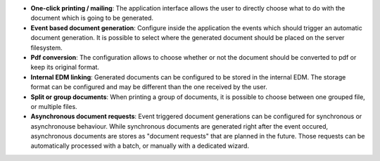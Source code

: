 - **One-click printing / mailing**: The application interface allows the user
  to directly choose what to do with the document which is going to be
  generated.

- **Event based document generation**: Configure inside the application the
  events which should trigger an automatic document generation. It is possible
  to select where the generated document should be placed on the server
  filesystem.

- **Pdf conversion**: The configuration allows to choose whether or not the
  document should be converted to pdf or keep its original format.

- **Internal EDM linking**: Generated documents can be configured to be stored
  in the internal EDM. The storage format can be configured and may be
  different than the one received by the user.

- **Split or group documents**: When printing a group of documents, it is
  possible to choose between one grouped file, or multiple files.

- **Asynchronous document requests**: Event triggered document generations can
  be configured for synchronous or asynchronouse behaviour. While synchronous
  documents are generated right after the event occured, asynchronous documents
  are stores as "document requests" that are planned in the future. Those 
  requests can be automatically processed with a batch, or manually with a
  dedicated wizard.
